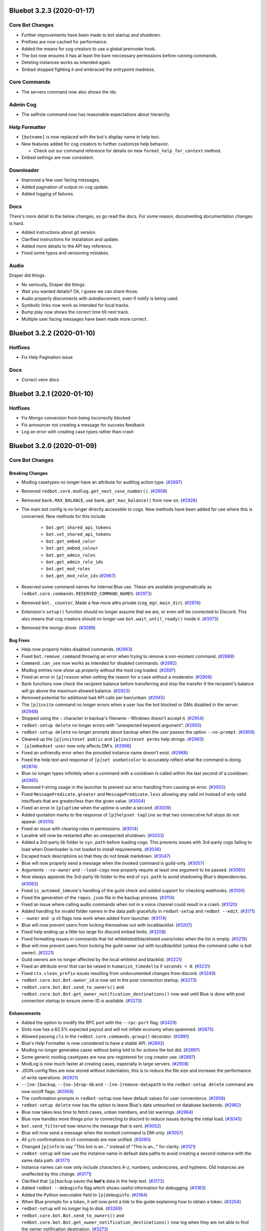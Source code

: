 .. 3.2.x Changelogs

Bluebot 3.2.3 (2020-01-17)
=========================

Core Bot Changes
----------------

- Further improvements have been made to bot startup and shutdown.
- Prefixes are now cached for performance.
- Added the means for cog creators to use a global preinvoke hook.
- The bot now ensures it has at least the bare neccessary permissions before running commands.
- Deleting instances works as intended again.
- Sinbad stopped fighting it and embraced the entrypoint madness.

Core Commands
-------------

- The servers command now also shows the ids.

Admin Cog
---------

- The selfrole command now has reasonable expectations about hierarchy.

Help Formatter
--------------

- ``[botname]`` is now replaced with the bot's display name in help text.
- New features added for cog creators to further customize help behavior.
  
  - Check out our command reference for details on new ``format_help_for_context`` method.
- Embed settings are now consistent.

Downloader
----------

- Improved a few user facing messages.
- Added pagination of output on cog update.
- Added logging of failures.

Docs
----

There's more detail to the below changes, so go read the docs.
For some reason, documenting documentation changes is hard.

- Added instructions about git version.
- Clarified instructions for installation and update.
- Added more details to the API key reference.
- Fixed some typos and versioning mistakes.


Audio
-----

Draper did things.

- No seriously, Draper did things.
- Wait you wanted details? Ok, I guess we can share those.
- Audio properly disconnects with autodisconnect, even if notify is being used.
- Symbolic links now work as intended for local tracks.
- Bump play now shows the correct time till next track.
- Multiple user facing messages have been made more correct.

Bluebot 3.2.2 (2020-01-10)
=========================

Hotfixes
--------

- Fix Help Pagination issue

Docs
----

- Correct venv docs


Bluebot 3.2.1 (2020-01-10)
=========================

Hotfixes
--------

- Fix Mongo conversion from being incorrectly blocked
- Fix announcer not creating a message for success feedback
- Log an error with creating case types rather than crash


Bluebot 3.2.0 (2020-01-09)
=========================
Core Bot Changes
----------------

Breaking Changes
~~~~~~~~~~~~~~~~

- Modlog casetypes no longer have an attribute for auditlog action type. (`#2897 <https://github.com/Cog-Creators/Blue-DiscordBot/issues/2897>`_)
- Removed ``redbot.core.modlog.get_next_case_number()``. (`#2908 <https://github.com/Cog-Creators/Blue-DiscordBot/issues/2908>`_)
- Removed ``bank.MAX_BALANCE``, use ``bank.get_max_balance()`` from now on. (`#2926 <https://github.com/Cog-Creators/Blue-DiscordBot/issues/2926>`_)
- The main bot config is no longer directly accessible to cogs. New methods have been added for use where this is concerned.
  New methods for this include

    - ``bot.get_shared_api_tokens``
    - ``bot.set_shared_api_tokens``
    - ``bot.get_embed_color``
    - ``bot.get_embed_colour``
    - ``bot.get_admin_roles``
    - ``bot.get_admin_role_ids``
    - ``bot.get_mod_roles``
    - ``bot.get_mod_role_ids`` (`#2967 <https://github.com/Cog-Creators/Blue-DiscordBot/issues/2967>`_)
- Reserved some command names for internal Blue use. These are available programatically as ``redbot.core.commands.RESERVED_COMMAND_NAMES``. (`#2973 <https://github.com/Cog-Creators/Blue-DiscordBot/issues/2973>`_)
- Removed ``bot._counter``, Made a few more attrs private (``cog_mgr``, ``main_dir``). (`#2976 <https://github.com/Cog-Creators/Blue-DiscordBot/issues/2976>`_)
- Extension's ``setup()`` function should no longer assume that we are, or even will be connected to Discord.
  This also means that cog creators should no longer use ``bot.wait_until_ready()`` inside it. (`#3073 <https://github.com/Cog-Creators/Blue-DiscordBot/issues/3073>`_)
- Removed the mongo driver. (`#3099 <https://github.com/Cog-Creators/Blue-DiscordBot/issues/3099>`_)


Bug Fixes
~~~~~~~~~

- Help now properly hides disabled commands. (`#2863 <https://github.com/Cog-Creators/Blue-DiscordBot/issues/2863>`_)
- Fixed ``bot.remove_command`` throwing an error when trying to remove a non-existent command. (`#2888 <https://github.com/Cog-Creators/Blue-DiscordBot/issues/2888>`_)
- ``Command.can_see`` now works as intended for disabled commands. (`#2892 <https://github.com/Cog-Creators/Blue-DiscordBot/issues/2892>`_)
- Modlog entries now show up properly without the mod cog loaded. (`#2897 <https://github.com/Cog-Creators/Blue-DiscordBot/issues/2897>`_)
- Fixed an error in ``[p]reason`` when setting the reason for a case without a moderator. (`#2908 <https://github.com/Cog-Creators/Blue-DiscordBot/issues/2908>`_)
- Bank functions now check the recipient balance before transferring and stop the transfer if the recipient's balance will go above the maximum allowed balance. (`#2923 <https://github.com/Cog-Creators/Blue-DiscordBot/issues/2923>`_)
- Removed potential for additional bad API calls per ban/unban. (`#2945 <https://github.com/Cog-Creators/Blue-DiscordBot/issues/2945>`_)
- The ``[p]invite`` command no longer errors when a user has the bot blocked or DMs disabled in the server. (`#2948 <https://github.com/Cog-Creators/Blue-DiscordBot/issues/2948>`_)
- Stopped using the ``:`` character in backup's filename - Windows doesn't accept it. (`#2954 <https://github.com/Cog-Creators/Blue-DiscordBot/issues/2954>`_)
- ``redbot-setup delete`` no longer errors with "unexpected keyword argument". (`#2955 <https://github.com/Cog-Creators/Blue-DiscordBot/issues/2955>`_)
- ``redbot-setup delete`` no longer prompts about backup when the user passes the option ``--no-prompt``. (`#2956 <https://github.com/Cog-Creators/Blue-DiscordBot/issues/2956>`_)
- Cleaned up the ``[p]inviteset public`` and ``[p]inviteset perms`` help strings.  (`#2963 <https://github.com/Cog-Creators/Blue-DiscordBot/issues/2963>`_)
- ```[p]embedset user`` now only affects DM's. (`#2966 <https://github.com/Cog-Creators/Blue-DiscordBot/issues/2966>`_)
- Fixed an unfriendly error when the provided instance name doesn't exist. (`#2968 <https://github.com/Cog-Creators/Blue-DiscordBot/issues/2968>`_)
- Fixed the help text and response of ``[p]set usebotcolor`` to accurately reflect what the command is doing. (`#2974 <https://github.com/Cog-Creators/Blue-DiscordBot/issues/2974>`_)
- Blue no longer types infinitely when a command with a cooldown is called within the last second of a cooldown. (`#2985 <https://github.com/Cog-Creators/Blue-DiscordBot/issues/2985>`_)
- Removed f-string usage in the launcher to prevent our error handling from causing an error. (`#3002 <https://github.com/Cog-Creators/Blue-DiscordBot/issues/3002>`_)
- Fixed ``MessagePredicate.greater`` and ``MessagePredicate.less`` allowing any valid int instead of only valid ints/floats that are greater/less than the given value. (`#3004 <https://github.com/Cog-Creators/Blue-DiscordBot/issues/3004>`_)
- Fixed an error in ``[p]uptime`` when the uptime is under a second. (`#3009 <https://github.com/Cog-Creators/Blue-DiscordBot/issues/3009>`_)
- Added quotation marks to the response of ``[p]helpset tagline`` so that two consecutive full stops do not appear. (`#3010 <https://github.com/Cog-Creators/Blue-DiscordBot/issues/3010>`_)
- Fixed an issue with clearing rules in permissions. (`#3014 <https://github.com/Cog-Creators/Blue-DiscordBot/issues/3014>`_)
- Lavalink will now be restarted after an unexpected shutdown. (`#3033 <https://github.com/Cog-Creators/Blue-DiscordBot/issues/3033>`_)
- Added a 3rd-party lib folder to ``sys.path`` before loading cogs. This prevents issues with 3rd-party cogs failing to load when Downloader is not loaded to install requirements. (`#3036 <https://github.com/Cog-Creators/Blue-DiscordBot/issues/3036>`_)
- Escaped track descriptions so that they do not break markdown. (`#3047 <https://github.com/Cog-Creators/Blue-DiscordBot/issues/3047>`_)
- Blue will now properly send a message when the invoked command is guild-only. (`#3057 <https://github.com/Cog-Creators/Blue-DiscordBot/issues/3057>`_)
- Arguments ``--co-owner`` and ``--load-cogs`` now properly require at least one argument to be passed. (`#3060 <https://github.com/Cog-Creators/Blue-DiscordBot/issues/3060>`_)
- Now always appends the 3rd-party lib folder to the end of ``sys.path`` to avoid shadowing Blue's dependencies. (`#3062 <https://github.com/Cog-Creators/Blue-DiscordBot/issues/3062>`_)
- Fixed ``is_automod_immune``'s handling of the guild check and added support for checking webhooks. (`#3100 <https://github.com/Cog-Creators/Blue-DiscordBot/issues/3100>`_)
- Fixed the generation of the ``repos.json`` file in the backup process. (`#3114 <https://github.com/Cog-Creators/Blue-DiscordBot/issues/3114>`_)
- Fixed an issue where calling audio commands when not in a voice channel could result in a crash. (`#3120 <https://github.com/Cog-Creators/Blue-DiscordBot/issues/3120>`_)
- Added handling for invalid folder names in the data path gracefully in ``redbot-setup`` and ``redbot --edit``. (`#3171 <https://github.com/Cog-Creators/Blue-DiscordBot/issues/3171>`_)
- ``--owner`` and ``-p`` cli flags now work when added from launcher. (`#3174 <https://github.com/Cog-Creators/Blue-DiscordBot/issues/3174>`_)
- Blue will now prevent users from locking themselves out with localblacklist. (`#3207 <https://github.com/Cog-Creators/Blue-DiscordBot/issues/3207>`_)
- Fixed help ending up a little too large for discord embed limits. (`#3208 <https://github.com/Cog-Creators/Blue-DiscordBot/issues/3208>`_)
- Fixed formatting issues in commands that list whitelisted/blacklisted users/roles when the list is empty. (`#3219 <https://github.com/Cog-Creators/Blue-DiscordBot/issues/3219>`_)
- Blue will now prevent users from locking the guild owner out with localblacklist (unless the command caller is bot owner). (`#3221 <https://github.com/Cog-Creators/Blue-DiscordBot/issues/3221>`_)
- Guild owners are no longer affected by the local whitelist and blacklist. (`#3221 <https://github.com/Cog-Creators/Blue-DiscordBot/issues/3221>`_)
- Fixed an attribute error that can be raised in ``humanize_timedelta`` if ``seconds = 0``. (`#3231 <https://github.com/Cog-Creators/Blue-DiscordBot/issues/3231>`_)
- Fixed ``ctx.clean_prefix`` issues resulting from undocumented changes from discord. (`#3249 <https://github.com/Cog-Creators/Blue-DiscordBot/issues/3249>`_)
- ``redbot.core.bot.Bot.owner_id`` is now set in the post connection startup. (`#3273 <https://github.com/Cog-Creators/Blue-DiscordBot/issues/3273>`_)
- ``redbot.core.bot.Bot.send_to_owners()`` and ``redbot.core.bot.Bot.get_owner_notification_destinations()`` now wait until Blue is done with post connection startup to ensure owner ID is available. (`#3273 <https://github.com/Cog-Creators/Blue-DiscordBot/issues/3273>`_)


Enhancements
~~~~~~~~~~~~

- Added the option to modify the RPC port with the ``--rpc-port`` flag. (`#2429 <https://github.com/Cog-Creators/Blue-DiscordBot/issues/2429>`_)
- Slots now has a 62.5% expected payout and will not inflate economy when spammed. (`#2875 <https://github.com/Cog-Creators/Blue-DiscordBot/issues/2875>`_)
- Allowed passing ``cls`` in the ``redbot.core.commands.group()`` decorator. (`#2881 <https://github.com/Cog-Creators/Blue-DiscordBot/issues/2881>`_)
- Blue's Help Formatter is now considered to have a stable API. (`#2892 <https://github.com/Cog-Creators/Blue-DiscordBot/issues/2892>`_)
- Modlog no longer generates cases without being told to for actions the bot did. (`#2897 <https://github.com/Cog-Creators/Blue-DiscordBot/issues/2897>`_)
- Some generic modlog casetypes are now pre-registered for cog creator use. (`#2897 <https://github.com/Cog-Creators/Blue-DiscordBot/issues/2897>`_)
- ModLog is now much faster at creating cases, especially in large servers. (`#2908 <https://github.com/Cog-Creators/Blue-DiscordBot/issues/2908>`_)
- JSON config files are now stored without indentation, this is to reduce the file size and increase the performance of write operations. (`#2921 <https://github.com/Cog-Creators/Blue-DiscordBot/issues/2921>`_)
- ``--[no-]backup``, ``--[no-]drop-db`` and ``--[no-]remove-datapath`` in the ``redbot-setup delete`` command are now on/off flags. (`#2958 <https://github.com/Cog-Creators/Blue-DiscordBot/issues/2958>`_)
- The confirmation prompts in ``redbot-setup`` now have default values for user convenience. (`#2958 <https://github.com/Cog-Creators/Blue-DiscordBot/issues/2958>`_)
- ``redbot-setup delete`` now has the option to leave Blue's data untouched on database backends. (`#2962 <https://github.com/Cog-Creators/Blue-DiscordBot/issues/2962>`_)
- Blue now takes less time to fetch cases, unban members, and list warnings. (`#2964 <https://github.com/Cog-Creators/Blue-DiscordBot/issues/2964>`_)
- Blue now handles more things prior to connecting to discord to reduce issues during the initial load. (`#3045 <https://github.com/Cog-Creators/Blue-DiscordBot/issues/3045>`_)
- ``bot.send_filtered`` now returns the message that is sent. (`#3052 <https://github.com/Cog-Creators/Blue-DiscordBot/issues/3052>`_)
- Blue will now send a message when the invoked command is DM-only. (`#3057 <https://github.com/Cog-Creators/Blue-DiscordBot/issues/3057>`_)
- All ``y/n`` confirmations in cli commands are now unified. (`#3060 <https://github.com/Cog-Creators/Blue-DiscordBot/issues/3060>`_)
- Changed ``[p]info`` to say "This bot is an..." instead of "This is an..." for clarity. (`#3121 <https://github.com/Cog-Creators/Blue-DiscordBot/issues/3121>`_)
- ``redbot-setup`` will now use the instance name in default data paths to avoid creating a second instance with the same data path. (`#3171 <https://github.com/Cog-Creators/Blue-DiscordBot/issues/3171>`_)
- Instance names can now only include characters A-z, numbers, underscores, and hyphens. Old instances are unaffected by this change. (`#3171 <https://github.com/Cog-Creators/Blue-DiscordBot/issues/3171>`_)
- Clarified that ``[p]backup`` saves the **bot's** data in the help text. (`#3172 <https://github.com/Cog-Creators/Blue-DiscordBot/issues/3172>`_)
- Added ``redbot --debuginfo`` flag which shows useful information for debugging. (`#3183 <https://github.com/Cog-Creators/Blue-DiscordBot/issues/3183>`_)
- Added the Python executable field to ``[p]debuginfo``. (`#3184 <https://github.com/Cog-Creators/Blue-DiscordBot/issues/3184>`_)
- When Blue prompts for a token, it will now print a link to the guide explaining how to obtain a token. (`#3204 <https://github.com/Cog-Creators/Blue-DiscordBot/issues/3204>`_)
- ``redbot-setup`` will no longer log to disk. (`#3269 <https://github.com/Cog-Creators/Blue-DiscordBot/issues/3269>`_)
- ``redbot.core.bot.Bot.send_to_owners()`` and ``redbot.core.bot.Bot.get_owner_notification_destinations()`` now log when they are not able to find the owner notification destination. (`#3273 <https://github.com/Cog-Creators/Blue-DiscordBot/issues/3273>`_)
- The lib folder is now cleared on minor Python version changes. ``[p]cog reinstallreqs`` in Downloader can be used to regenerate the lib folder for a new Python version. (`#3274 <https://github.com/Cog-Creators/Blue-DiscordBot/issues/3274>`_)
- If Blue detects operating system or architecture change, it will now warn the owner about possible problems with the lib folder. (`#3274 <https://github.com/Cog-Creators/Blue-DiscordBot/issues/3274>`_)
- ``[p]playlist download`` will now compress playlists larger than the server attachment limit and attempt to send that. (`#3279 <https://github.com/Cog-Creators/Blue-DiscordBot/issues/3279>`_)


New Features
~~~~~~~~~~~~

- Added functions to acquire locks on Config groups and values. These locks are acquired by default when calling a value as a context manager. See ``Value.get_lock`` for details. (`#2654 <https://github.com/Cog-Creators/Blue-DiscordBot/issues/2654>`_)
- Added a config driver for PostgreSQL. (`#2723 <https://github.com/Cog-Creators/Blue-DiscordBot/issues/2723>`_)
- Added methods to Config for accessing things by id without mocked objects

    - ``Config.guild_from_id``
    - ``Config.user_from_id``
    - ``Config.role_from_id``
    - ``Config.channel_from_id``
    - ``Config.member_from_ids``
      - This one requires multiple ids, one for the guild, one for the user
      - Consequence of discord's object model (`#2804 <https://github.com/Cog-Creators/Blue-DiscordBot/issues/2804>`_)
- New method ``humanize_number`` in ``redbot.core.utils.chat_formatting`` to convert numbers into text that respects the current locale. (`#2836 <https://github.com/Cog-Creators/Blue-DiscordBot/issues/2836>`_)
- Added new commands to Economy

  - ``[p]bank prune user`` - This will delete a user's bank account.
  - ``[p]bank prune local`` - This will prune the bank of accounts for users who are no longer in the server.
  - ``[p]bank prune global`` - This will prune the global bank of accounts for users who do not share any servers with the bot. (`#2845 <https://github.com/Cog-Creators/Blue-DiscordBot/issues/2845>`_)
- Blue now uses towncrier for changelog generation. (`#2872 <https://github.com/Cog-Creators/Blue-DiscordBot/issues/2872>`_)
- Added ``redbot.core.modlog.get_latest_case`` to fetch the case object for the most recent ModLog case. (`#2908 <https://github.com/Cog-Creators/Blue-DiscordBot/issues/2908>`_)
- Added ``[p]bankset maxbal`` to set the maximum bank balance. (`#2926 <https://github.com/Cog-Creators/Blue-DiscordBot/issues/2926>`_)
- Added a few methods and classes replacing direct config access (which is no longer supported)

   - ``redbot.core.Blue.allowed_by_whitelist_blacklist``
   - ``redbot.core.Blue.get_valid_prefixes``
   - ``redbot.core.Blue.clear_shared_api_tokens``
   - ``redbot.core.commands.help.HelpSettings`` (`#2976 <https://github.com/Cog-Creators/Blue-DiscordBot/issues/2976>`_)
- Added the cli flag ``redbot --edit`` which is used to edit the instance name, token, owner, and datapath. (`#3060 <https://github.com/Cog-Creators/Blue-DiscordBot/issues/3060>`_)
- Added ``[p]licenseinfo``. (`#3090 <https://github.com/Cog-Creators/Blue-DiscordBot/issues/3090>`_)
- Ensured that people can migrate from MongoDB. (`#3108 <https://github.com/Cog-Creators/Blue-DiscordBot/issues/3108>`_)
- Added a command to list disabled commands globally or per guild. (`#3118 <https://github.com/Cog-Creators/Blue-DiscordBot/issues/3118>`_)
- New event ``on_red_api_tokens_update`` is now dispatched when shared api keys for a service are updated. (`#3134 <https://github.com/Cog-Creators/Blue-DiscordBot/issues/3134>`_)
- Added ``redbot-setup backup``. (`#3235 <https://github.com/Cog-Creators/Blue-DiscordBot/issues/3235>`_)
- Added the method ``redbot.core.bot.Bot.wait_until_red_ready()`` that waits until Blue's post connection startup is done. (`#3273 <https://github.com/Cog-Creators/Blue-DiscordBot/issues/3273>`_)


Removals
~~~~~~~~

- ``[p]set owner`` and ``[p]set token`` have been removed in favor of managing server side. (`#2928 <https://github.com/Cog-Creators/Blue-DiscordBot/issues/2928>`_)
- Shared libraries are marked for removal in Blue 3.4. (`#3106 <https://github.com/Cog-Creators/Blue-DiscordBot/issues/3106>`_)
- Removed ``[p]backup``. Use the cli command ``redbot-setup backup`` instead. (`#3235 <https://github.com/Cog-Creators/Blue-DiscordBot/issues/3235>`_)
- Removed the functions ``safe_delete``, ``fuzzy_command_search``, ``format_fuzzy_results`` and ``create_backup`` from ``redbot.core.utils``. (`#3240 <https://github.com/Cog-Creators/Blue-DiscordBot/issues/3240>`_)
- Removed a lot of the launcher's handled behavior. (`#3289 <https://github.com/Cog-Creators/Blue-DiscordBot/issues/3289>`_)


Miscellaneous changes
~~~~~~~~~~~~~~~~~~~~~

- `#2527 <https://github.com/Cog-Creators/Blue-DiscordBot/issues/2527>`_, `#2571 <https://github.com/Cog-Creators/Blue-DiscordBot/issues/2571>`_, `#2723 <https://github.com/Cog-Creators/Blue-DiscordBot/issues/2723>`_, `#2836 <https://github.com/Cog-Creators/Blue-DiscordBot/issues/2836>`_, `#2849 <https://github.com/Cog-Creators/Blue-DiscordBot/issues/2849>`_, `#2861 <https://github.com/Cog-Creators/Blue-DiscordBot/issues/2861>`_, `#2885 <https://github.com/Cog-Creators/Blue-DiscordBot/issues/2885>`_, `#2890 <https://github.com/Cog-Creators/Blue-DiscordBot/issues/2890>`_, `#2897 <https://github.com/Cog-Creators/Blue-DiscordBot/issues/2897>`_, `#2904 <https://github.com/Cog-Creators/Blue-DiscordBot/issues/2904>`_, `#2924 <https://github.com/Cog-Creators/Blue-DiscordBot/issues/2924>`_, `#2939 <https://github.com/Cog-Creators/Blue-DiscordBot/issues/2939>`_, `#2940 <https://github.com/Cog-Creators/Blue-DiscordBot/issues/2940>`_, `#2941 <https://github.com/Cog-Creators/Blue-DiscordBot/issues/2941>`_, `#2949 <https://github.com/Cog-Creators/Blue-DiscordBot/issues/2949>`_, `#2953 <https://github.com/Cog-Creators/Blue-DiscordBot/issues/2953>`_, `#2964 <https://github.com/Cog-Creators/Blue-DiscordBot/issues/2964>`_, `#2986 <https://github.com/Cog-Creators/Blue-DiscordBot/issues/2986>`_, `#2993 <https://github.com/Cog-Creators/Blue-DiscordBot/issues/2993>`_, `#2997 <https://github.com/Cog-Creators/Blue-DiscordBot/issues/2997>`_, `#3008 <https://github.com/Cog-Creators/Blue-DiscordBot/issues/3008>`_, `#3017 <https://github.com/Cog-Creators/Blue-DiscordBot/issues/3017>`_, `#3048 <https://github.com/Cog-Creators/Blue-DiscordBot/issues/3048>`_, `#3059 <https://github.com/Cog-Creators/Blue-DiscordBot/issues/3059>`_, `#3080 <https://github.com/Cog-Creators/Blue-DiscordBot/issues/3080>`_, `#3089 <https://github.com/Cog-Creators/Blue-DiscordBot/issues/3089>`_, `#3104 <https://github.com/Cog-Creators/Blue-DiscordBot/issues/3104>`_, `#3106 <https://github.com/Cog-Creators/Blue-DiscordBot/issues/3106>`_, `#3129 <https://github.com/Cog-Creators/Blue-DiscordBot/issues/3129>`_, `#3152 <https://github.com/Cog-Creators/Blue-DiscordBot/issues/3152>`_, `#3160 <https://github.com/Cog-Creators/Blue-DiscordBot/issues/3160>`_, `#3168 <https://github.com/Cog-Creators/Blue-DiscordBot/issues/3168>`_, `#3173 <https://github.com/Cog-Creators/Blue-DiscordBot/issues/3173>`_, `#3176 <https://github.com/Cog-Creators/Blue-DiscordBot/issues/3176>`_, `#3186 <https://github.com/Cog-Creators/Blue-DiscordBot/issues/3186>`_, `#3192 <https://github.com/Cog-Creators/Blue-DiscordBot/issues/3192>`_, `#3193 <https://github.com/Cog-Creators/Blue-DiscordBot/issues/3193>`_, `#3195 <https://github.com/Cog-Creators/Blue-DiscordBot/issues/3195>`_, `#3202 <https://github.com/Cog-Creators/Blue-DiscordBot/issues/3202>`_, `#3214 <https://github.com/Cog-Creators/Blue-DiscordBot/issues/3214>`_, `#3223 <https://github.com/Cog-Creators/Blue-DiscordBot/issues/3223>`_, `#3229 <https://github.com/Cog-Creators/Blue-DiscordBot/issues/3229>`_, `#3245 <https://github.com/Cog-Creators/Blue-DiscordBot/issues/3245>`_, `#3247 <https://github.com/Cog-Creators/Blue-DiscordBot/issues/3247>`_, `#3248 <https://github.com/Cog-Creators/Blue-DiscordBot/issues/3248>`_, `#3250 <https://github.com/Cog-Creators/Blue-DiscordBot/issues/3250>`_, `#3254 <https://github.com/Cog-Creators/Blue-DiscordBot/issues/3254>`_, `#3255 <https://github.com/Cog-Creators/Blue-DiscordBot/issues/3255>`_, `#3256 <https://github.com/Cog-Creators/Blue-DiscordBot/issues/3256>`_, `#3258 <https://github.com/Cog-Creators/Blue-DiscordBot/issues/3258>`_, `#3261 <https://github.com/Cog-Creators/Blue-DiscordBot/issues/3261>`_, `#3275 <https://github.com/Cog-Creators/Blue-DiscordBot/issues/3275>`_, `#3276 <https://github.com/Cog-Creators/Blue-DiscordBot/issues/3276>`_, `#3293 <https://github.com/Cog-Creators/Blue-DiscordBot/issues/3293>`_, `#3278 <https://github.com/Cog-Creators/Blue-DiscordBot/issues/3278>`_, `#3285 <https://github.com/Cog-Creators/Blue-DiscordBot/issues/3285>`_, `#3296 <https://github.com/Cog-Creators/Blue-DiscordBot/issues/3296>`_,


Dependency changes
~~~~~~~~~~~~~~~~~~~~~~~

- Added ``pytest-mock`` requirement to ``tests`` extra. (`#2571 <https://github.com/Cog-Creators/Blue-DiscordBot/issues/2571>`_)
- Updated the python minimum requirement to 3.8.1, updated JRE to Java 11. (`#3245 <https://github.com/Cog-Creators/Blue-DiscordBot/issues/3245>`_)
- Bumped dependency versions. (`#3288 <https://github.com/Cog-Creators/Blue-DiscordBot/issues/3288>`_)
- Bumped red-lavalink version. (`#3290 <https://github.com/Cog-Creators/Blue-DiscordBot/issues/3290>`_)


Documentation Changes
~~~~~~~~~~~~~~~~~~~~~

- Started the user guides covering cogs and the user interface of the bot. This includes, for now, a "Getting started" guide. (`#1734 <https://github.com/Cog-Creators/Blue-DiscordBot/issues/1734>`_)
- Added documentation for PM2 support. (`#2105 <https://github.com/Cog-Creators/Blue-DiscordBot/issues/2105>`_)
- Updated linux install docs, adding sections for Fedora Linux, Debian/Raspbian Buster, and openSUSE. (`#2558 <https://github.com/Cog-Creators/Blue-DiscordBot/issues/2558>`_)
- Created documentation covering what we consider a developer facing breaking change and the guarantees regarding them. (`#2882 <https://github.com/Cog-Creators/Blue-DiscordBot/issues/2882>`_)
- Fixed the user parameter being labeled as ``discord.TextChannel`` instead of ``discord.abc.User`` in ``redbot.core.utils.predicates``. (`#2914 <https://github.com/Cog-Creators/Blue-DiscordBot/issues/2914>`_)
- Updated towncrier info in the contribution guidelines to explain how to create a changelog for a standalone PR. (`#2915 <https://github.com/Cog-Creators/Blue-DiscordBot/issues/2915>`_)
- Reworded the virtual environment guide to make it sound less scary. (`#2920 <https://github.com/Cog-Creators/Blue-DiscordBot/issues/2920>`_)
- Driver docs no longer show twice. (`#2972 <https://github.com/Cog-Creators/Blue-DiscordBot/issues/2972>`_)
- Added more information about ``redbot.core.utils.humanize_timedelta`` into the docs. (`#2986 <https://github.com/Cog-Creators/Blue-DiscordBot/issues/2986>`_)
- Added a direct link to the "Installing Blue" section in "Installing using powershell and chocolatey". (`#2995 <https://github.com/Cog-Creators/Blue-DiscordBot/issues/2995>`_)
- Updated Git PATH install (Windows), capitalized some words, stopped mentioning the launcher. (`#2998 <https://github.com/Cog-Creators/Blue-DiscordBot/issues/2998>`_)
- Added autostart documentation for Blue users who installed Blue inside of a virtual environment. (`#3005 <https://github.com/Cog-Creators/Blue-DiscordBot/issues/3005>`_)
- Updated the Cog Creation guide with a note regarding the Develop version as well as the folder layout for local cogs. (`#3021 <https://github.com/Cog-Creators/Blue-DiscordBot/issues/3021>`_)
- Added links to the getting started guide at the end of installation guides. (`#3025 <https://github.com/Cog-Creators/Blue-DiscordBot/issues/3025>`_)
- Added proper docstrings to enums that show in drivers docs. (`#3035 <https://github.com/Cog-Creators/Blue-DiscordBot/issues/3035>`_)
- Discord.py doc links will now always use the docs for the currently used version of discord.py. (`#3053 <https://github.com/Cog-Creators/Blue-DiscordBot/issues/3053>`_)
- Added ``|DPY_VERSION|`` substitution that will automatically get replaced by the current discord.py version. (`#3053 <https://github.com/Cog-Creators/Blue-DiscordBot/issues/3053>`_)
- Added missing descriptions for function returns. (`#3054 <https://github.com/Cog-Creators/Blue-DiscordBot/issues/3054>`_)
- Stopped overwriting the ``docs/prolog.txt`` file in ``conf.py``. (`#3082 <https://github.com/Cog-Creators/Blue-DiscordBot/issues/3082>`_)
- Fixed some typos and wording, added MS Azure to the host list. (`#3083 <https://github.com/Cog-Creators/Blue-DiscordBot/issues/3083>`_)
- Updated the docs footer copyright to 2019. (`#3105 <https://github.com/Cog-Creators/Blue-DiscordBot/issues/3105>`_)
- Added a deprecation note about shared libraries in the Downloader Framework docs. (`#3106 <https://github.com/Cog-Creators/Blue-DiscordBot/issues/3106>`_)
- Updated the apikey framework documentation. Changed ``bot.get_shared_api_keys()`` to ``bot.get_shared_api_tokens()``. (`#3110 <https://github.com/Cog-Creators/Blue-DiscordBot/issues/3110>`_)
- Added information about ``info.json``'s ``min_python_version`` key in Downloader Framework docs. (`#3124 <https://github.com/Cog-Creators/Blue-DiscordBot/issues/3124>`_)
- Added an event reference for the ``on_red_api_tokens_update`` event in the Shared API Keys docs. (`#3134 <https://github.com/Cog-Creators/Blue-DiscordBot/issues/3134>`_)
- Added notes explaining the best practices with config. (`#3149 <https://github.com/Cog-Creators/Blue-DiscordBot/issues/3149>`_)
- Documented additional attributes in Context. (`#3151 <https://github.com/Cog-Creators/Blue-DiscordBot/issues/3151>`_)
- Updated Windows docs with up to date dependency instructions. (`#3188 <https://github.com/Cog-Creators/Blue-DiscordBot/issues/3188>`_)
- Added a "Publishing cogs for V3" document explaining how to make user's cogs work with Downloader. (`#3234 <https://github.com/Cog-Creators/Blue-DiscordBot/issues/3234>`_)
- Fixed broken docs for ``redbot.core.commands.Context.react_quietly``. (`#3257 <https://github.com/Cog-Creators/Blue-DiscordBot/issues/3257>`_)
- Updated copyright notices on License and RTD config to 2020. (`#3259 <https://github.com/Cog-Creators/Blue-DiscordBot/issues/3259>`_)
- Added a line about setuptools and wheel. (`#3262 <https://github.com/Cog-Creators/Blue-DiscordBot/issues/3262>`_)
- Ensured development builds are not advertised to the wrong audience. (`#3292 <https://github.com/Cog-Creators/Blue-DiscordBot/issues/3292>`_)
- Clarified the usage intent of some of the chat formatting functions. (`#3292 <https://github.com/Cog-Creators/Blue-DiscordBot/issues/3292>`_)


Admin
-----

Breaking Changes
~~~~~~~~~~~~~~~~

- Changed ``[p]announce ignore`` and ``[p]announce channel`` to ``[p]announceset ignore`` and ``[p]announceset channel``. (`#3250 <https://github.com/Cog-Creators/Blue-DiscordBot/issues/3250>`_)
- Changed ``[p]selfrole <role>`` to ``[p]selfrole add <role>``, changed ``[p]selfrole add`` to ``[p]selfroleset add`` , and changed ``[p]selfrole delete`` to ``[p]selfroleset remove``. (`#3250 <https://github.com/Cog-Creators/Blue-DiscordBot/issues/3250>`_)


Bug Fixes
~~~~~~~~~

- Fixed ``[p]announce`` failing after encountering an error attempting to message the bot owner. (`#3166 <https://github.com/Cog-Creators/Blue-DiscordBot/issues/3166>`_)
- Improved the clarity of user facing messages when the user is not allowed to do something due to Discord hierarchy rules. (`#3250 <https://github.com/Cog-Creators/Blue-DiscordBot/issues/3250>`_)
- Fixed some role managing commands not properly checking if Blue had ``manage_roles`` perms before attempting to manage roles. (`#3250 <https://github.com/Cog-Creators/Blue-DiscordBot/issues/3250>`_)
- Fixed ``[p]editrole`` commands not checking if roles to be edited are higher than Blue's highest role before trying to edit them. (`#3250 <https://github.com/Cog-Creators/Blue-DiscordBot/issues/3250>`_)
- Fixed ``[p]announce ignore`` and ``[p]announce channel`` not being able to be used by guild owners and administrators. (`#3250 <https://github.com/Cog-Creators/Blue-DiscordBot/issues/3250>`_)


Enhancements
~~~~~~~~~~~~

- Added custom issue messages for adding and removing roles, this makes it easier to create translations. (`#3016 <https://github.com/Cog-Creators/Blue-DiscordBot/issues/3016>`_)


Audio
-----

Bug Fixes
~~~~~~~~~

- ``[p]playlist remove`` now removes the playlist url if the playlist was created through ``[p]playlist save``. (`#2861 <https://github.com/Cog-Creators/Blue-DiscordBot/issues/2861>`_)
- Users are no longer able to accidentally overwrite existing playlist if a new one with the same name is created/renamed. (`#2861 <https://github.com/Cog-Creators/Blue-DiscordBot/issues/2861>`_)
- ``[p]audioset settings`` no longer shows lavalink JAR version. (`#2904 <https://github.com/Cog-Creators/Blue-DiscordBot/issues/2904>`_)
- Fixed a ``KeyError: loadType`` when trying to play tracks. (`#2904 <https://github.com/Cog-Creators/Blue-DiscordBot/issues/2904>`_)
- ``[p]audioset settings`` now uses ``ctx.is_owner()`` to check if the context author is the bot owner. (`#2904 <https://github.com/Cog-Creators/Blue-DiscordBot/issues/2904>`_)
- Fixed track indexs being off by 1 in ``[p]search``. (`#2940 <https://github.com/Cog-Creators/Blue-DiscordBot/issues/2940>`_)
- Fixed an issue where updating your Spotify and YouTube Data API tokens did not refresh them. (`#3047 <https://github.com/Cog-Creators/Blue-DiscordBot/issues/3047>`_)
- Fixed an issue where the blacklist was not being applied correctly. (`#3047 <https://github.com/Cog-Creators/Blue-DiscordBot/issues/3047>`_)
- Fixed an issue in ``[p]audioset restrictions blacklist list`` where it would call the list a ``Whitelist``. (`#3047 <https://github.com/Cog-Creators/Blue-DiscordBot/issues/3047>`_)
- Blue's status is now properly cleared on emptydisconnect. (`#3050 <https://github.com/Cog-Creators/Blue-DiscordBot/issues/3050>`_)
- Fixed a console spam caused sometimes when auto disconnect and auto pause are used. (`#3123 <https://github.com/Cog-Creators/Blue-DiscordBot/issues/3123>`_)
- Fixed an error that was thrown when running ``[p]audioset dj``. (`#3165 <https://github.com/Cog-Creators/Blue-DiscordBot/issues/3165>`_)
- Fixed a crash that could happen when the bot can't connect to the lavalink node. (`#3238 <https://github.com/Cog-Creators/Blue-DiscordBot/issues/3238>`_)
- Restricted the number of songs shown in the queue to first 500 to avoid heartbeats. (`#3279 <https://github.com/Cog-Creators/Blue-DiscordBot/issues/3279>`_)
- Added more cooldowns to playlist commands and restricted the queue and playlists to 10k songs to avoid bot errors. (`#3286 <https://github.com/Cog-Creators/Blue-DiscordBot/issues/3286>`_)


Enhancements
~~~~~~~~~~~~

- ``[p]playlist upload`` will now load playlists generated via ``[p]playlist download`` much faster if the playlist uses the new scheme. (`#2861 <https://github.com/Cog-Creators/Blue-DiscordBot/issues/2861>`_)
- ``[p]playlist`` commands now can be used by everyone regardless of DJ settings, however it will respect DJ settings when creating/modifying playlists in the server scope. (`#2861 <https://github.com/Cog-Creators/Blue-DiscordBot/issues/2861>`_)
- Spotify, Youtube Data, and Lavalink API calls can be cached to avoid repeated calls in the future, see ``[p]audioset cache``. (`#2890 <https://github.com/Cog-Creators/Blue-DiscordBot/issues/2890>`_)
- Playlists will now start playing as soon as first track is loaded. (`#2890 <https://github.com/Cog-Creators/Blue-DiscordBot/issues/2890>`_)
- ``[p]audioset localpath`` can set a path anywhere in your machine now. Note: This path needs to be visible by ``Lavalink.jar``. (`#2904 <https://github.com/Cog-Creators/Blue-DiscordBot/issues/2904>`_)
- ``[p]queue`` now works when there are no tracks in the queue, showing the track currently playing. (`#2904 <https://github.com/Cog-Creators/Blue-DiscordBot/issues/2904>`_)
- ``[p]audioset settings`` now reports Blue Lavalink version. (`#2904 <https://github.com/Cog-Creators/Blue-DiscordBot/issues/2904>`_)
- Adding and removing reactions in Audio is no longer a blocking action. (`#2904 <https://github.com/Cog-Creators/Blue-DiscordBot/issues/2904>`_)
- When shuffle is on, queue now shows the correct play order. (`#2904 <https://github.com/Cog-Creators/Blue-DiscordBot/issues/2904>`_)
- ``[p]seek`` and ``[p]skip`` can be used by user if they are the song requester while DJ mode is enabled and votes are disabled. (`#2904 <https://github.com/Cog-Creators/Blue-DiscordBot/issues/2904>`_)
- Adding a playlist and an album to a saved playlist skips tracks already in the playlist. (`#2904 <https://github.com/Cog-Creators/Blue-DiscordBot/issues/2904>`_)
- DJ mode is now turned off if the DJ role is deleted. (`#2904 <https://github.com/Cog-Creators/Blue-DiscordBot/issues/2904>`_)
- When playing a localtrack, ``[p]play`` and ``[p]bumpplay`` no longer require the use of the prefix "localtracks\\".

  Before: ``[p]bumpplay localtracks\\ENM\\501 - Inside The Machine.mp3``
  Now: ``[p]bumpplay ENM\\501 - Inside The Machine.mp3``
  Now nested folders: ``[p]bumpplay Parent Folder\\Nested Folder\\track.mp3`` (`#2904 <https://github.com/Cog-Creators/Blue-DiscordBot/issues/2904>`_)
- Removed commas in explanations about how to set API keys. (`#2905 <https://github.com/Cog-Creators/Blue-DiscordBot/issues/2905>`_)
- Expanded local track support to all file formats (m3u, m4a, mp4, etc). (`#2940 <https://github.com/Cog-Creators/Blue-DiscordBot/issues/2940>`_)
- Cooldowns are now reset upon failure of commands that have a cooldown timer. (`#2940 <https://github.com/Cog-Creators/Blue-DiscordBot/issues/2940>`_)
- Improved the explanation in the help string for ``[p]audioset emptydisconnect``. (`#3051 <https://github.com/Cog-Creators/Blue-DiscordBot/issues/3051>`_)
- Added a typing indicator to playlist dedupe. (`#3058 <https://github.com/Cog-Creators/Blue-DiscordBot/issues/3058>`_)
- Exposed clearer errors to users in the play commands. (`#3085 <https://github.com/Cog-Creators/Blue-DiscordBot/issues/3085>`_)
- Better error handling when the player is unable to play multiple tracks in the sequence. (`#3165 <https://github.com/Cog-Creators/Blue-DiscordBot/issues/3165>`_)


New Features
~~~~~~~~~~~~

- Added support for nested folders in the localtrack folder. (`#270 <https://github.com/Cog-Creators/Blue-DiscordBot/issues/270>`_)
- Now auto pauses the queue when the voice channel is empty. (`#721 <https://github.com/Cog-Creators/Blue-DiscordBot/issues/721>`_)
- All Playlist commands now accept optional arguments, use ``[p]help playlist <subcommand>`` for more details. (`#2861 <https://github.com/Cog-Creators/Blue-DiscordBot/issues/2861>`_)
- ``[p]playlist rename`` will now allow users to rename existing playlists. (`#2861 <https://github.com/Cog-Creators/Blue-DiscordBot/issues/2861>`_)
- ``[p]playlist update`` will now allow users to update non-custom Playlists to the latest available tracks. (`#2861 <https://github.com/Cog-Creators/Blue-DiscordBot/issues/2861>`_)
- There are now 3 different scopes of playlist. To define them, use the ``--scope`` argument.

      ``Global Playlist``

      - These playlists will be available in all servers the bot is in.
      - These can be managed by the Bot Owner only.

      ``Server Playlist``

      - These playlists will only be available in the server they were created in.
      - These can be managed by the Bot Owner, Guild Owner, Mods, Admins, DJs, and the Creator (if the DJ role is disabled).

      ``User Playlist``

      - These playlists will be available in all servers both the bot and the creator are in.
      - These can be managed by the Bot Owner and Creator only. (`#2861 <https://github.com/Cog-Creators/Blue-DiscordBot/issues/2861>`_)
- ``[p]audioset cache`` can be used to set the cache level. **It's off by default**. (`#2904 <https://github.com/Cog-Creators/Blue-DiscordBot/issues/2904>`_)
- ``[p]genre`` can be used to play spotify playlists. (`#2904 <https://github.com/Cog-Creators/Blue-DiscordBot/issues/2904>`_)
- ``[p]audioset cacheage`` can be used to set the maximum age of an entry in the cache. **Default is 365 days**. (`#2904 <https://github.com/Cog-Creators/Blue-DiscordBot/issues/2904>`_)
- ``[p]audioset autoplay`` can be used to enable auto play once the queue runs out. (`#2904 <https://github.com/Cog-Creators/Blue-DiscordBot/issues/2904>`_)
- New events dispatched by Audio.

   - ``on_red_audio_track_start(guild: discord.Guild, track: lavalink.Track, requester: discord.Member)``
   - ``on_red_audio_track_end(guild: discord.Guild, track: lavalink.Track, requester: discord.Member)``
   - ``on_red_audio_track_enqueue(guild: discord.Guild, track: lavalink.Track, requester: discord.Member)``
   - ``on_red_audio_track_auto_play(guild: discord.Guild, track: lavalink.Track, requester: discord.Member)``
   - ``on_red_audio_queue_end(guild: discord.Guild, track: lavalink.Track, requester: discord.Member)``
   - ``on_red_audio_audio_disconnect(guild: discord.Guild)``
   - ``on_red_audio_skip_track(guild: discord.Guild, track: lavalink.Track, requester: discord.Member)`` (`#2904 <https://github.com/Cog-Creators/Blue-DiscordBot/issues/2904>`_)
- ``[p]queue shuffle`` can be used to shuffle the queue manually. (`#2904 <https://github.com/Cog-Creators/Blue-DiscordBot/issues/2904>`_)
- ``[p]queue clean self`` can be used to remove all songs you requested from the queue. (`#2904 <https://github.com/Cog-Creators/Blue-DiscordBot/issues/2904>`_)
- ``[p]audioset restrictions`` can be used to add or remove keywords which songs must have or are not allowed to have. (`#2904 <https://github.com/Cog-Creators/Blue-DiscordBot/issues/2904>`_)
- ``[p]playlist dedupe`` can be used to remove duplicated tracks from a playlist. (`#2904 <https://github.com/Cog-Creators/Blue-DiscordBot/issues/2904>`_)
- ``[p]autoplay`` can be used to play a random song. (`#2904 <https://github.com/Cog-Creators/Blue-DiscordBot/issues/2904>`_)
- ``[p]bumpplay`` can be used to add a song to the front of the queue. (`#2940 <https://github.com/Cog-Creators/Blue-DiscordBot/issues/2940>`_)
- ``[p]shuffle`` has an additional argument to tell the bot whether it should shuffle bumped tracks. (`#2940 <https://github.com/Cog-Creators/Blue-DiscordBot/issues/2940>`_)
- Added global whitelist/blacklist commands. (`#3047 <https://github.com/Cog-Creators/Blue-DiscordBot/issues/3047>`_)
- Added self-managed daily playlists in the GUILD scope, these are called "Daily playlist - YYYY-MM-DD" and auto delete after 7 days. (`#3199 <https://github.com/Cog-Creators/Blue-DiscordBot/issues/3199>`_)


CustomCom
---------

Enhancements
~~~~~~~~~~~~

- The group command ``[p]cc create`` can now be used to create simple CCs without specifying "simple". (`#1767 <https://github.com/Cog-Creators/Blue-DiscordBot/issues/1767>`_)
- Added a query option for CC typehints for URL-based CCs. (`#3228 <https://github.com/Cog-Creators/Blue-DiscordBot/issues/3228>`_)
- Now uses the ``humanize_list`` utility for iterable parameter results, e.g. ``{#:Role.members}``. (`#3277 <https://github.com/Cog-Creators/Blue-DiscordBot/issues/3277>`_)


Downloader
----------

Bug Fixes
~~~~~~~~~

- Made the regex for repo names use raw strings to stop causing a ``DeprecationWarning`` for invalid escape sequences. (`#2571 <https://github.com/Cog-Creators/Blue-DiscordBot/issues/2571>`_)
- Downloader will no longer attempt to install cogs that are already installed. (`#2571 <https://github.com/Cog-Creators/Blue-DiscordBot/issues/2571>`_)
- Repo names can now only contain the characters listed in the help text (A-Z, 0-9, underscores, and hyphens). (`#2827 <https://github.com/Cog-Creators/Blue-DiscordBot/issues/2827>`_)
- ``[p]findcog`` no longer attempts to find a cog for commands without a cog. (`#2902 <https://github.com/Cog-Creators/Blue-DiscordBot/issues/2902>`_)
- Downloader will no longer attempt to install a cog with same name as another cog that is already installed. (`#2927 <https://github.com/Cog-Creators/Blue-DiscordBot/issues/2927>`_)
- Added error handling for when a remote repository or branch is deleted, now notifies the which repository failed and continues to update the others. (`#2936 <https://github.com/Cog-Creators/Blue-DiscordBot/issues/2936>`_)
- ``[p]cog install`` will no longer error if a cog has an empty install message. (`#3024 <https://github.com/Cog-Creators/Blue-DiscordBot/issues/3024>`_)
- Made ``redbot.cogs.downloader.repo_manager.Repo.clean_url`` work with relative urls. This property is ``str`` type now. (`#3141 <https://github.com/Cog-Creators/Blue-DiscordBot/issues/3141>`_)
- Fixed an error on repo add from empty string values for the ``install_msg`` info.json field. (`#3153 <https://github.com/Cog-Creators/Blue-DiscordBot/issues/3153>`_)
- Disabled all git auth prompts when adding/updating a repo with Downloader. (`#3159 <https://github.com/Cog-Creators/Blue-DiscordBot/issues/3159>`_)
- ``[p]findcog`` now properly works for cogs with less typical folder structure. (`#3177 <https://github.com/Cog-Creators/Blue-DiscordBot/issues/3177>`_)
- ``[p]cog uninstall`` now fully unloads cog - the bot will not try to load it on next startup. (`#3179 <https://github.com/Cog-Creators/Blue-DiscordBot/issues/3179>`_)


Enhancements
~~~~~~~~~~~~

- Downloader will now check if the Python and bot versions match requirements in ``info.json`` during update. (`#1866 <https://github.com/Cog-Creators/Blue-DiscordBot/issues/1866>`_)
- ``[p]cog install`` now accepts multiple cog names. (`#2527 <https://github.com/Cog-Creators/Blue-DiscordBot/issues/2527>`_)
- When passing cogs to ``[p]cog update``, it will now only update those cogs, not all cogs from the repo those cogs are from. (`#2527 <https://github.com/Cog-Creators/Blue-DiscordBot/issues/2527>`_)
- Added error messages for failures when installing/reinstalling requirements and copying cogs and shared libraries. (`#2571 <https://github.com/Cog-Creators/Blue-DiscordBot/issues/2571>`_)
- ``[p]findcog`` now uses sanitized urls (without HTTP Basic Auth fragments). (`#3129 <https://github.com/Cog-Creators/Blue-DiscordBot/issues/3129>`_)
- ``[p]repo info`` will now show the repo's url, branch, and authors. (`#3225 <https://github.com/Cog-Creators/Blue-DiscordBot/issues/3225>`_)
- ``[p]cog info`` will now show cog authors. (`#3225 <https://github.com/Cog-Creators/Blue-DiscordBot/issues/3225>`_)
- ``[p]findcog`` will now show the repo's branch. (`#3225 <https://github.com/Cog-Creators/Blue-DiscordBot/issues/3225>`_)


New Features
~~~~~~~~~~~~

- Added ``[p]repo update [repos]`` which updates repos without updating the cogs from them. (`#2527 <https://github.com/Cog-Creators/Blue-DiscordBot/issues/2527>`_)
- Added ``[p]cog installversion <repo_name> <revision> <cogs>`` which installs cogs from a specified revision (commit, tag) of the given repo. When using this command, the cog will automatically be pinned. (`#2527 <https://github.com/Cog-Creators/Blue-DiscordBot/issues/2527>`_)
- Added ``[p]cog pin <cogs>`` and ``[p]cog unpin <cogs>`` for pinning cogs. Cogs that are pinned will not be updated when using update commands. (`#2527 <https://github.com/Cog-Creators/Blue-DiscordBot/issues/2527>`_)
- Added ``[p]cog checkforupdates`` that lists which cogs can be updated (including pinned cog) without updating them. (`#2527 <https://github.com/Cog-Creators/Blue-DiscordBot/issues/2527>`_)
- Added ``[p]cog updateallfromrepos <repos>`` that updates all cogs from the given repos. (`#2527 <https://github.com/Cog-Creators/Blue-DiscordBot/issues/2527>`_)
- Added ``[p]cog updatetoversion <repo_name> <revision> [cogs]`` that updates all cogs or ones of user's choosing to chosen revision of the given repo. (`#2527 <https://github.com/Cog-Creators/Blue-DiscordBot/issues/2527>`_)
- Added ``[p]cog reinstallreqs`` that reinstalls cog requirements and shared libraries for all installed cogs. (`#3167 <https://github.com/Cog-Creators/Blue-DiscordBot/issues/3167>`_)


Documentation Changes
~~~~~~~~~~~~~~~~~~~~~

- Added ``redbot.cogs.downloader.installable.InstalledModule`` to Downloader's framework docs. (`#2527 <https://github.com/Cog-Creators/Blue-DiscordBot/issues/2527>`_)
- Removed API References for Downloader. (`#3234 <https://github.com/Cog-Creators/Blue-DiscordBot/issues/3234>`_)


Image
-----

Enhancements
~~~~~~~~~~~~

- Updated the giphycreds command to match the formatting of the other API commands. (`#2905 <https://github.com/Cog-Creators/Blue-DiscordBot/issues/2905>`_)
- Removed commas from explanations about how to set API keys. (`#2905 <https://github.com/Cog-Creators/Blue-DiscordBot/issues/2905>`_)


Mod
---

Bug Fixes
~~~~~~~~~

- ``[p]userinfo`` no longer breaks when a user has an absurd numbers of roles. (`#2910 <https://github.com/Cog-Creators/Blue-DiscordBot/issues/2910>`_)
- Fixed Mod cog not recording username changes for ``[p]names`` and ``[p]userinfo`` commands. (`#2918 <https://github.com/Cog-Creators/Blue-DiscordBot/issues/2918>`_)
- Fixed ``[p]modset deletedelay`` deleting non-command messages. (`#2924 <https://github.com/Cog-Creators/Blue-DiscordBot/issues/2924>`_)
- Fixed an error when reloading Mod. (`#2932 <https://github.com/Cog-Creators/Blue-DiscordBot/issues/2932>`_)


Enhancements
~~~~~~~~~~~~

- Slowmode now accepts integer-only inputs as seconds. (`#2884 <https://github.com/Cog-Creators/Blue-DiscordBot/issues/2884>`_)


Permissions
-----------

Bug Fixes
~~~~~~~~~

- Defaults are now cleared properly when clearing all rules. (`#3037 <https://github.com/Cog-Creators/Blue-DiscordBot/issues/3037>`_)


Enhancements
~~~~~~~~~~~~

- Better explained the usage of commands with the ``<who_or_what>`` argument. (`#2991 <https://github.com/Cog-Creators/Blue-DiscordBot/issues/2991>`_)


Streams
-------

Bug Fixes
~~~~~~~~~

- Fixed a ``TypeError`` in the ``TwitchStream`` class when calling Twitch client_id from Blue shared APIs tokens. (`#3042 <https://github.com/Cog-Creators/Blue-DiscordBot/issues/3042>`_)
- Changed the ``stream_alert`` function for Twitch alerts to make it work with how the ``TwitchStream`` class works now. (`#3042 <https://github.com/Cog-Creators/Blue-DiscordBot/issues/3042>`_)


Enhancements
~~~~~~~~~~~~

- Removed commas from explanations about how to set API keys. (`#2905 <https://github.com/Cog-Creators/Blue-DiscordBot/issues/2905>`_)


Trivia
------

Bug Fixes
~~~~~~~~~

- Fixed a typo in Ahsoka Tano's name in the Starwars trivia list. (`#2909 <https://github.com/Cog-Creators/Blue-DiscordBot/issues/2909>`_)
- Fixed a bug where ``[p]trivia leaderboard`` failed to run. (`#2911 <https://github.com/Cog-Creators/Blue-DiscordBot/issues/2911>`_)
- Fixed a typo in the Greek mythology trivia list regarding Hermes' staff. (`#2994 <https://github.com/Cog-Creators/Blue-DiscordBot/issues/2994>`_)
- Fixed a question in the Overwatch trivia list that accepted blank responses. (`#2996 <https://github.com/Cog-Creators/Blue-DiscordBot/issues/2996>`_)
- Fixed questions and answers that were incorrect in the Clash Royale trivia list. (`#3236 <https://github.com/Cog-Creators/Blue-DiscordBot/issues/3236>`_)


Enhancements
~~~~~~~~~~~~

- Added trivia lists for Prince and Michael Jackson lyrics. (`#12 <https://github.com/Cog-Creators/Blue-DiscordBot/issues/12>`_)
